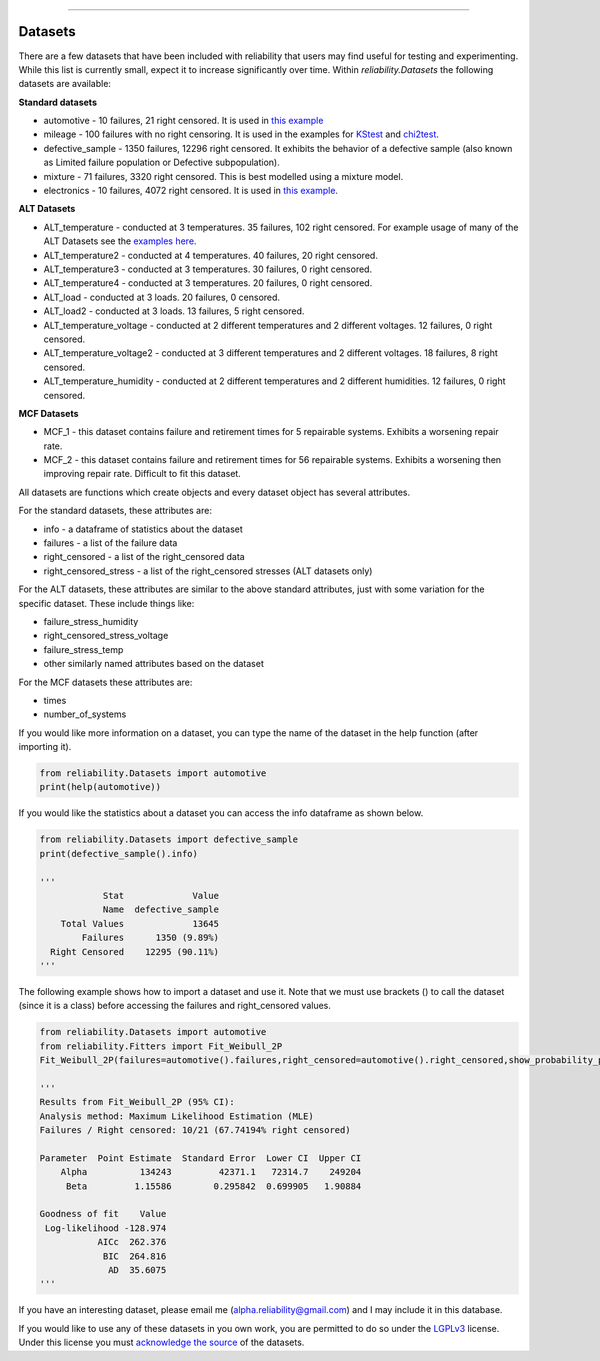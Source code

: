 .. image:: images/logo.png

-------------------------------------

Datasets
''''''''

There are a few datasets that have been included with reliability that users may find useful for testing and experimenting. While this list is currently small, expect it to increase significantly over time. Within `reliability.Datasets` the following datasets are available:

**Standard datasets**

- automotive - 10 failures, 21 right censored. It is used in `this example <https://reliability.readthedocs.io/en/latest/Kaplan-Meier%20estimate%20of%20reliability.html>`_
- mileage - 100 failures with no right censoring. It is used in the examples for `KStest <https://reliability.readthedocs.io/en/latest/Kolmogorov-Smirnov%20test.html>`_ and `chi2test <https://reliability.readthedocs.io/en/latest/Chi-squared%20test.html>`_.
- defective_sample - 1350 failures, 12296 right censored. It exhibits the behavior of a defective sample (also known as Limited failure population or Defective subpopulation).
- mixture - 71 failures, 3320 right censored. This is best modelled using a mixture model.
- electronics - 10 failures, 4072 right censored. It is used in `this example <https://reliability.readthedocs.io/en/latest/Fitting%20a%20specific%20distribution%20to%20data.html#using-fit-weibull-2p-grouped-for-large-data-sets>`_.

**ALT Datasets**

- ALT_temperature - conducted at 3 temperatures. 35 failures, 102 right censored. For example usage of many of the ALT Datasets see the `examples here <https://reliability.readthedocs.io/en/latest/Fitting%20a%20model%20to%20ALT%20data.html>`_.
- ALT_temperature2 - conducted at 4 temperatures. 40 failures, 20 right censored.
- ALT_temperature3 - conducted at 3 temperatures. 30 failures, 0 right censored.
- ALT_temperature4 - conducted at 3 temperatures. 20 failures, 0 right censored.
- ALT_load - conducted at 3 loads. 20 failures, 0 censored.
- ALT_load2 - conducted at 3 loads. 13 failures, 5 right censored.
- ALT_temperature_voltage - conducted at 2 different temperatures and 2 different voltages. 12 failures, 0 right censored.
- ALT_temperature_voltage2 - conducted at 3 different temperatures and 2 different voltages. 18 failures, 8 right censored.
- ALT_temperature_humidity - conducted at 2 different temperatures and 2 different humidities. 12 failures, 0 right censored.

**MCF Datasets**

- MCF_1 - this dataset contains failure and retirement times for 5 repairable systems. Exhibits a worsening repair rate.
- MCF_2 - this dataset contains failure and retirement times for 56 repairable systems. Exhibits a worsening then improving repair rate. Difficult to fit this dataset.

All datasets are functions which create objects and every dataset object has several attributes.

For the standard datasets, these attributes are:

- info - a dataframe of statistics about the dataset
- failures - a list of the failure data
- right_censored - a list of the right_censored data
- right_censored_stress - a list of the right_censored stresses (ALT datasets only)

For the ALT datasets, these attributes are similar to the above standard attributes, just with some variation for the specific dataset. These include things like:

- failure_stress_humidity
- right_censored_stress_voltage
- failure_stress_temp
- other similarly named attributes based on the dataset

For the MCF datasets these attributes are:

- times
- number_of_systems

If you would like more information on a dataset, you can type the name of the dataset in the help function (after importing it).

.. code:: python

    from reliability.Datasets import automotive
    print(help(automotive))

If you would like the statistics about a dataset you can access the info dataframe as shown below.

.. code:: python

    from reliability.Datasets import defective_sample
    print(defective_sample().info)

    '''
                Stat             Value
                Name  defective_sample
        Total Values             13645
            Failures      1350 (9.89%)
      Right Censored    12295 (90.11%)
    '''

The following example shows how to import a dataset and use it. Note that we must use brackets () to call the dataset (since it is a class) before accessing the failures and right_censored values.

.. code:: python

    from reliability.Datasets import automotive
    from reliability.Fitters import Fit_Weibull_2P
    Fit_Weibull_2P(failures=automotive().failures,right_censored=automotive().right_censored,show_probability_plot=False)
    
    '''
    Results from Fit_Weibull_2P (95% CI):
    Analysis method: Maximum Likelihood Estimation (MLE)
    Failures / Right censored: 10/21 (67.74194% right censored) 

    Parameter  Point Estimate  Standard Error  Lower CI  Upper CI
        Alpha          134243         42371.1   72314.7    249204
         Beta         1.15586        0.295842  0.699905   1.90884 

    Goodness of fit    Value
     Log-likelihood -128.974
               AICc  262.376
                BIC  264.816
                 AD  35.6075 
    '''

If you have an interesting dataset, please email me (alpha.reliability@gmail.com) and I may include it in this database.

If you would like to use any of these datasets in you own work, you are permitted to do so under the `LGPLv3 <https://www.gnu.org/licenses/lgpl-3.0.txt>`_ license. Under this license you must `acknowledge the source <https://reliability.readthedocs.io/en/latest/Citing%20reliability%20in%20your%20work.html>`_ of the datasets.
